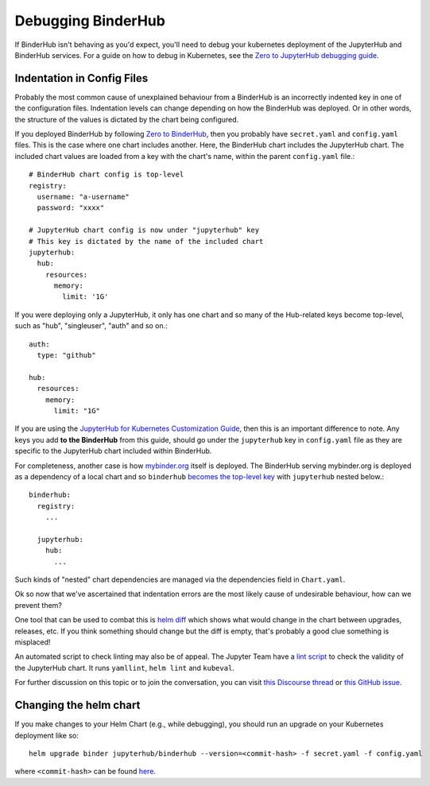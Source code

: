 Debugging BinderHub
===================

If BinderHub isn't behaving as you'd expect, you'll need to debug your
kubernetes deployment of the JupyterHub and BinderHub services. For a
guide on how to debug in Kubernetes, see the `Zero to JupyterHub debugging
guide <https://zero-to-jupyterhub.readthedocs.io/en/latest/debug.html>`_.

Indentation in Config Files
---------------------------

Probably the most common cause of unexplained behaviour from a BinderHub is an incorrectly indented key in one of the configuration files.
Indentation levels can change depending on how the BinderHub was deployed.
Or in other words, the structure of the values is dictated by the chart being configured.

If you deployed BinderHub by following `Zero to BinderHub <https://binderhub.readthedocs.io/en/latest/index.html#zero-to-binderhub>`_, then you probably have ``secret.yaml`` and ``config.yaml`` files.
This is the case where one chart includes another.
Here, the BinderHub chart includes the JupyterHub chart.
The included chart values are loaded from a key with the chart's name, within the parent ``config.yaml`` file.::

  # BinderHub chart config is top-level
  registry:
    username: "a-username"
    password: "xxxx"

  # JupyterHub chart config is now under "jupyterhub" key
  # This key is dictated by the name of the included chart
  jupyterhub:
    hub:
      resources:
        memory:
          limit: '1G'

If you were deploying only a JupyterHub, it only has one chart and so many of the Hub-related keys become top-level, such as "hub", "singleuser", "auth" and so on.::

  auth:
    type: "github"

  hub:
    resources:
      memory:
        limit: "1G"

If you are using the `JupyterHub for Kubernetes Customization Guide <https://zero-to-jupyterhub.readthedocs.io/en/latest/#customization-guide>`_, then this is an important difference to note.
Any keys you add **to the BinderHub** from this guide, should go under the ``jupyterhub`` key in ``config.yaml`` file as they are specific to the JupyterHub chart included within BinderHub.

For completeness, another case is how `mybinder.org <https://github.com/jupyterhub/mybinder.org-deploy>`_ itself is deployed.
The BinderHub serving mybinder.org is deployed as a dependency of a local chart and so ``binderhub`` `becomes the top-level key <https://github.com/jupyterhub/mybinder.org-deploy/blob/b34c7980caddb4e422136bf3e1d95c25cabcc078/mybinder/values.yaml#L24>`_ with ``jupyterhub`` nested below.::

  binderhub:
    registry:
      ...

    jupyterhub:
      hub:
        ...

Such kinds of "nested" chart dependencies are managed via the dependencies field in ``Chart.yaml``.

Ok so now that we've ascertained that indentation errors are the most likely cause of undesirable behaviour, how can we prevent them?

One tool that can be used to combat this is `helm diff <https://github.com/databus23/helm-diff>`_ which shows what would change in the chart between upgrades, releases, etc.
If you think something should change but the diff is empty, that's probably a good clue something is misplaced!

An automated script to check linting may also be of appeal.
The Jupyter Team have a `lint script <https://github.com/jupyterhub/zero-to-jupyterhub-k8s/blob/eaf87a217fca1834e299a0567a1ef87d813369b7/tools/templates/lint-and-validate.py>`_ to check the validity of the JupyterHub chart.
It runs ``yamllint``, ``helm lint`` and ``kubeval``.

For further discussion on this topic or to join the conversation, you can visit `this Discourse thread <https://discourse.jupyter.org/t/nesting-levels-in-config-yml-file/1037>`_ or `this GitHub issue <https://github.com/jupyterhub/binderhub/issues/845>`_.

Changing the helm chart
-----------------------
If you make changes to your Helm Chart (e.g., while debugging), you should
run an upgrade on your Kubernetes deployment like so::

     helm upgrade binder jupyterhub/binderhub --version=<commit-hash> -f secret.yaml -f config.yaml

where ``<commit-hash>`` can be found `here <https://rcosdp.github.io/CS-jhub-helm-chart/#development-releases-binderhub>`_.
